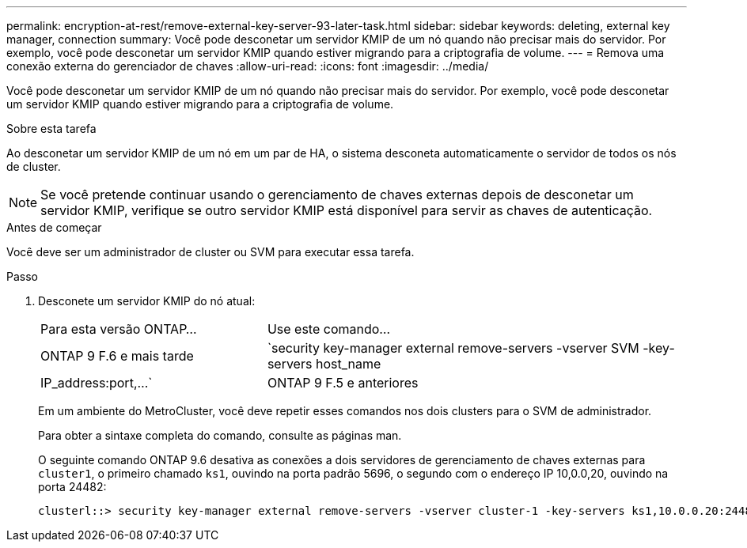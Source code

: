---
permalink: encryption-at-rest/remove-external-key-server-93-later-task.html 
sidebar: sidebar 
keywords: deleting, external key manager, connection 
summary: Você pode desconetar um servidor KMIP de um nó quando não precisar mais do servidor. Por exemplo, você pode desconetar um servidor KMIP quando estiver migrando para a criptografia de volume. 
---
= Remova uma conexão externa do gerenciador de chaves
:allow-uri-read: 
:icons: font
:imagesdir: ../media/


[role="lead"]
Você pode desconetar um servidor KMIP de um nó quando não precisar mais do servidor. Por exemplo, você pode desconetar um servidor KMIP quando estiver migrando para a criptografia de volume.

.Sobre esta tarefa
Ao desconetar um servidor KMIP de um nó em um par de HA, o sistema desconeta automaticamente o servidor de todos os nós de cluster.


NOTE: Se você pretende continuar usando o gerenciamento de chaves externas depois de desconetar um servidor KMIP, verifique se outro servidor KMIP está disponível para servir as chaves de autenticação.

.Antes de começar
Você deve ser um administrador de cluster ou SVM para executar essa tarefa.

.Passo
. Desconete um servidor KMIP do nó atual:
+
[cols="35,65"]
|===


| Para esta versão ONTAP... | Use este comando... 


 a| 
ONTAP 9 F.6 e mais tarde
 a| 
`security key-manager external remove-servers -vserver SVM -key-servers host_name|IP_address:port,...`



 a| 
ONTAP 9 F.5 e anteriores
 a| 
`security key-manager delete -address key_management_server_ipaddress`

|===
+
Em um ambiente do MetroCluster, você deve repetir esses comandos nos dois clusters para o SVM de administrador.

+
Para obter a sintaxe completa do comando, consulte as páginas man.

+
O seguinte comando ONTAP 9.6 desativa as conexões a dois servidores de gerenciamento de chaves externas para `cluster1`, o primeiro chamado `ks1`, ouvindo na porta padrão 5696, o segundo com o endereço IP 10,0.0,20, ouvindo na porta 24482:

+
[listing]
----
clusterl::> security key-manager external remove-servers -vserver cluster-1 -key-servers ks1,10.0.0.20:24482
----


